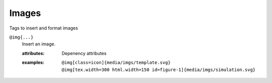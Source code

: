 Images
======

Tags to insert and format images

``@img{...}``
   Insert an image.

   .. index::
      single: tags; @img

   :attributes:

      Depenency attributes

   :examples:

      ::
         
         @img[class=icon]{media/imgs/template.svg}
         @img[tex.width=300 html.width=150 id=figure-1]{media/imgs/simulation.svg}
